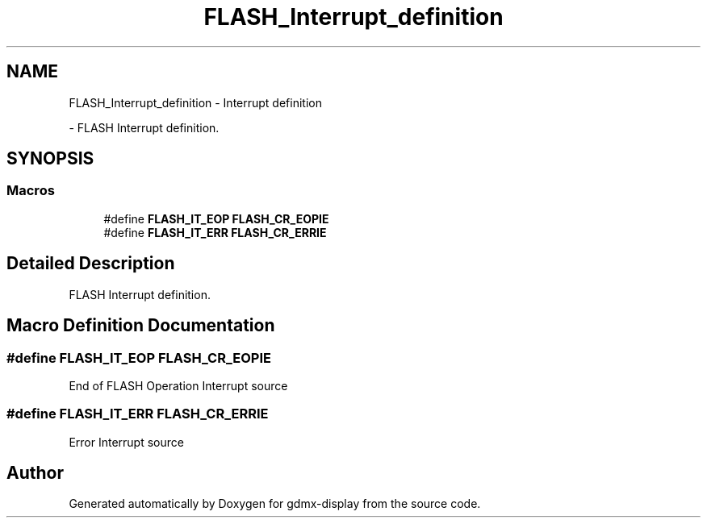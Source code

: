 .TH "FLASH_Interrupt_definition" 3 "Mon May 24 2021" "gdmx-display" \" -*- nroff -*-
.ad l
.nh
.SH NAME
FLASH_Interrupt_definition \- Interrupt definition
.PP
 \- FLASH Interrupt definition\&.  

.SH SYNOPSIS
.br
.PP
.SS "Macros"

.in +1c
.ti -1c
.RI "#define \fBFLASH_IT_EOP\fP   \fBFLASH_CR_EOPIE\fP"
.br
.ti -1c
.RI "#define \fBFLASH_IT_ERR\fP   \fBFLASH_CR_ERRIE\fP"
.br
.in -1c
.SH "Detailed Description"
.PP 
FLASH Interrupt definition\&. 


.SH "Macro Definition Documentation"
.PP 
.SS "#define FLASH_IT_EOP   \fBFLASH_CR_EOPIE\fP"
End of FLASH Operation Interrupt source 
.SS "#define FLASH_IT_ERR   \fBFLASH_CR_ERRIE\fP"
Error Interrupt source 
.br
 
.SH "Author"
.PP 
Generated automatically by Doxygen for gdmx-display from the source code\&.
